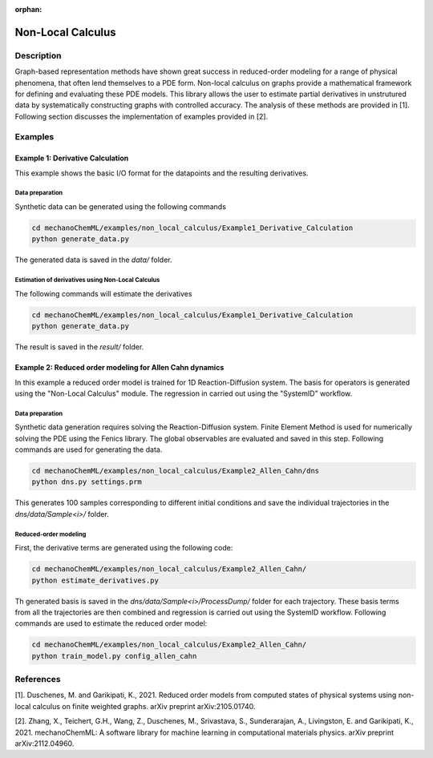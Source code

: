 :orphan:

*******************
Non-Local Calculus
*******************

Description
===========

Graph-based representation methods have shown great success in reduced-order modeling for a range of physical phenomena, that often lend themselves to a PDE form. Non-local calculus on graphs provide a mathematical framework for defining and evaluating these PDE models. This library allows the user to estimate partial derivatives in unstrutured data by systematically constructing graphs with controlled accuracy. The analysis of these methods are provided in [1]. Following section discusses the implementation of examples provided in [2].
 
Examples
========

Example 1: Derivative Calculation
---------------------------------
This example shows the basic I/O format for the datapoints and the resulting derivatives. 

Data preparation
^^^^^^^^^^^^^^^^

Synthetic data can be generated using the following commands

.. code-block:: bash

    cd mechanoChemML/examples/non_local_calculus/Example1_Derivative_Calculation
    python generate_data.py

The generated data is saved in the `data/` folder. 

Estimation of derivatives using Non-Local Calculus
^^^^^^^^^^^^^^^^^^^^^^^^^^^^^^^^^^^^^^^^^^^^^^^^^^

The following commands will estimate the derivatives

.. code-block:: bash

    cd mechanoChemML/examples/non_local_calculus/Example1_Derivative_Calculation
    python generate_data.py

The result is saved in the `result/` folder. 

Example 2: Reduced order modeling for Allen Cahn dynamics
---------------------------------------------------------
In this example a reduced order model is trained for 1D Reaction-Diffusion system. The basis for operators is generated using the "Non-Local Calculus" module. The regression in carried out using the "SystemID" workflow.

Data preparation
^^^^^^^^^^^^^^^^

Synthetic data generation requires solving the Reaction-Diffusion system. Finite Element Method is used for numerically solving the PDE using the Fenics library. The global observables are evaluated and saved in this step. Following commands are used for generating the data. 

.. code-block:: bash

    cd mechanoChemML/examples/non_local_calculus/Example2_Allen_Cahn/dns
    python dns.py settings.prm

This generates 100 samples corresponding to different initial conditions and save the individual trajectories in the `dns/data/Sample<i>/` folder. 

Reduced-order modeling
^^^^^^^^^^^^^^^^^^^^^^
First, the derivative terms are generated using the following code: 

.. code-block:: bash

    cd mechanoChemML/examples/non_local_calculus/Example2_Allen_Cahn/
    python estimate_derivatives.py

Th generated basis is saved in the `dns/data/Sample<i>/ProcessDump/` folder for each trajectory. These basis terms from all the trajectories are then combined and regression is carried out using the SystemID workflow. Following commands are used to estimate the reduced order model:

.. code-block:: bash
	
    cd mechanoChemML/examples/non_local_calculus/Example2_Allen_Cahn/
    python train_model.py config_allen_cahn

	

References
==========

[1]. Duschenes, M. and Garikipati, K., 2021. Reduced order models from computed states of physical systems using non-local calculus on finite weighted graphs. arXiv preprint arXiv:2105.01740.

[2]. Zhang, X., Teichert, G.H., Wang, Z., Duschenes, M., Srivastava, S., Sunderarajan, A., Livingston, E. and Garikipati, K., 2021. mechanoChemML: A software library for machine learning in computational materials physics. arXiv preprint arXiv:2112.04960.